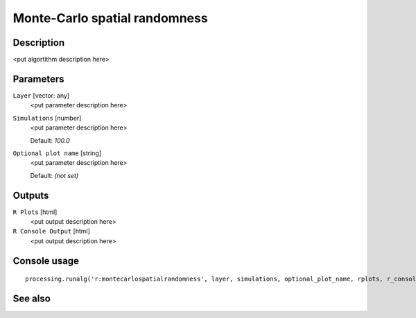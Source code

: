 Monte-Carlo spatial randomness
==============================

Description
-----------

<put algortithm description here>

Parameters
----------

``Layer`` [vector: any]
  <put parameter description here>

``Simulations`` [number]
  <put parameter description here>

  Default: *100.0*

``Optional plot name`` [string]
  <put parameter description here>

  Default: *(not set)*

Outputs
-------

``R Plots`` [html]
  <put output description here>

``R Console Output`` [html]
  <put output description here>

Console usage
-------------

::

  processing.runalg('r:montecarlospatialrandomness', layer, simulations, optional_plot_name, rplots, r_console_output)

See also
--------

